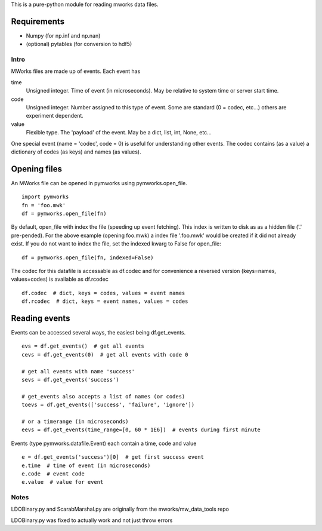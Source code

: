 This is a pure-python module for reading mworks data files.

Requirements
----

- Numpy (for np.inf and np.nan)
- (optional) pytables (for conversion to hdf5)

====
Intro
====

MWorks files are made up of events. Each event has

time
  Unsigned integer. Time of event (in microseconds).
  May be relative to system time or server start time.

code
  Unsigned integer. Number assigned to this type of event.
  Some are standard (0 = codec, etc...) others are experiment dependent.

value
  Flexible type. The 'payload' of the event.
  May be a dict, list, int, None, etc...

One special event (name = 'codec', code = 0) is useful for understanding
other events. The codec contains (as a value) a dictionary of codes (as keys)
and names (as values).

Opening files
----

An MWorks file can be opened in pymworks using pymworks.open_file.

::

    import pymworks
    fn = 'foo.mwk'
    df = pymworks.open_file(fn)

By default, open_file with index the file (speeding up event fetching).
This index is written to disk as as a hidden file ('.' pre-pended).
For the above example (opening foo.mwk) a index file '.foo.mwk' would be
created if it did not already exist. If you do not want to index the file,
set the indexed kwarg to False for open_file:

::

    df = pymworks.open_file(fn, indexed=False)

The codec for this datafile is accessable as df.codec and for convenience a
reversed version (keys=names, values=codes) is available as df.rcodec

::

    df.codec  # dict, keys = codes, values = event names
    df.rcodec  # dict, keys = event names, values = codes

Reading events
----

Events can be accessed several ways, the easiest being df.get_events.

::

    evs = df.get_events()  # get all events
    cevs = df.get_events(0)  # get all events with code 0

    # get all events with name 'success'
    sevs = df.get_events('success')

    # get_events also accepts a list of names (or codes)
    toevs = df.get_events(['success', 'failure', 'ignore'])

    # or a timerange (in microseconds)
    eevs = df.get_events(time_range=[0, 60 * 1E6])  # events during first minute

Events (type pymworks.datafile.Event) each contain a time, code and value

::

    e = df.get_events('success')[0]  # get first success event
    e.time  # time of event (in microseconds)
    e.code  # event code
    e.value  # value for event

====
Notes
====

LDOBinary.py and ScarabMarshal.py are originally from the mworks/mw_data_tools repo

LDOBinary.py was fixed to actually work and not just throw errors
